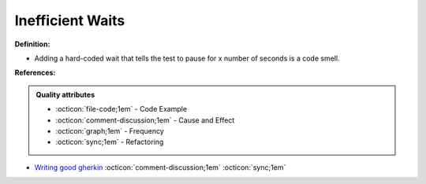 Inefficient Waits
^^^^^
**Definition:**

* Adding a hard-coded wait that tells the test to pause for x number of seconds is a code smell.


**References:**

.. admonition:: Quality attributes

    * :octicon:`file-code;1em` -  Code Example
    * :octicon:`comment-discussion;1em` -  Cause and Effect
    * :octicon:`graph;1em` -  Frequency
    * :octicon:`sync;1em` -  Refactoring

* `Writing good gherkin <https://techbeacon.com/app-dev-testing/7-ways-tidy-your-test-code>`_ :octicon:`comment-discussion;1em` :octicon:`sync;1em`
